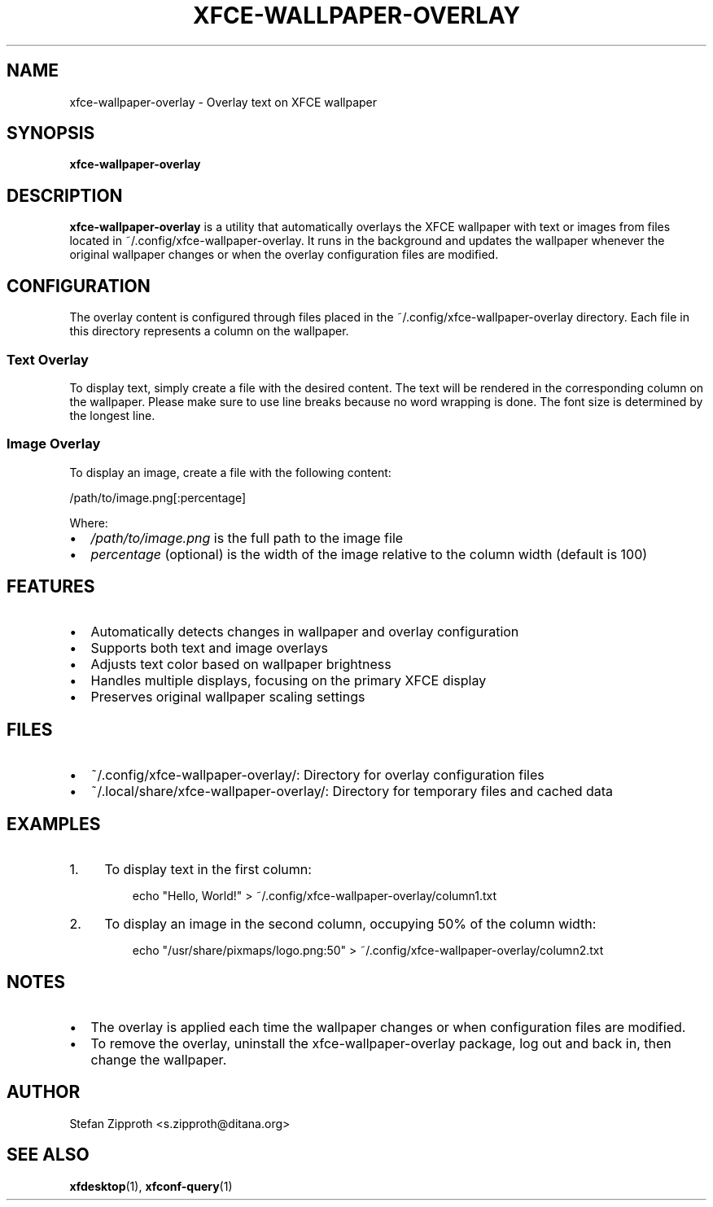 .TH XFCE\-WALLPAPER\-OVERLAY 1 "October 2024" "xfce-wallpaper-overlay 1.24" "User Commands"
.SH NAME
xfce\-wallpaper\-overlay \- Overlay text on XFCE wallpaper
.SH SYNOPSIS
.B xfce\-wallpaper\-overlay
.SH DESCRIPTION
.B xfce\-wallpaper\-overlay
is a utility that automatically overlays the XFCE wallpaper with text or images from files located in ~/.config/xfce\-wallpaper\-overlay. It runs in the background and updates the wallpaper whenever the original wallpaper changes or when the overlay configuration files are modified.
.SH CONFIGURATION
The overlay content is configured through files placed in the ~/.config/xfce\-wallpaper\-overlay directory. Each file in this directory represents a column on the wallpaper.
.SS Text Overlay
To display text, simply create a file with the desired content. The text will be rendered in the corresponding column on the wallpaper. Please make sure to use line breaks because no word wrapping is done. The font size is determined by the longest line.
.SS Image Overlay
To display an image, create a file with the following content:
.PP
.nf
/path/to/image.png[:percentage]
.fi
.PP
Where:
.IP \(bu 2
\fI/path/to/image.png\fR is the full path to the image file
.IP \(bu 2
\fIpercentage\fR (optional) is the width of the image relative to the column width (default is 100)
.SH FEATURES
.IP \(bu 2
Automatically detects changes in wallpaper and overlay configuration
.IP \(bu 2
Supports both text and image overlays
.IP \(bu 2
Adjusts text color based on wallpaper brightness
.IP \(bu 2
Handles multiple displays, focusing on the primary XFCE display
.IP \(bu 2
Preserves original wallpaper scaling settings
.SH FILES
.IP \(bu 2
~/.config/xfce\-wallpaper\-overlay/: Directory for overlay configuration files
.IP \(bu 2
~/.local/share/xfce\-wallpaper\-overlay/: Directory for temporary files and cached data
.SH EXAMPLES
.IP 1. 4
To display text in the first column:
.PP
.nf
.RS
echo "Hello, World!" > ~/.config/xfce\-wallpaper\-overlay/column1.txt
.RE
.fi
.IP 2. 4
To display an image in the second column, occupying 50% of the column width:
.PP
.nf
.RS
echo "/usr/share/pixmaps/logo.png:50" > ~/.config/xfce\-wallpaper\-overlay/column2.txt
.RE
.fi
.SH NOTES
.IP \(bu 2
The overlay is applied each time the wallpaper changes or when configuration files are modified.
.IP \(bu 2
To remove the overlay, uninstall the xfce\-wallpaper\-overlay package, log out and back in, then change the wallpaper.
.SH AUTHOR
Stefan Zipproth <s.zipproth@ditana.org>
.SH SEE ALSO
.BR xfdesktop (1),
.BR xfconf\-query (1)
